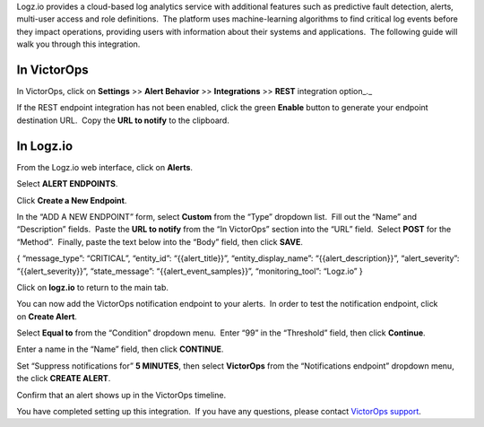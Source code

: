 Logz.io provides a cloud-based log analytics service with additional
features such as predictive fault detection, alerts, multi-user access
and role definitions.  The platform uses machine-learning algorithms to
find critical log events before they impact operations, providing users
with information about their systems and applications.  The following
guide will walk you through this integration.

In VictorOps
------------

In VictorOps, click on **Settings** >> **Alert Behavior**
>> **Integrations** >> **REST** integration option\_.\_

.. image:: images/integrations.png

If the REST endpoint integration has not been enabled, click the
green **Enable** button to generate your endpoint destination URL.  Copy
the **URL to notify** to the clipboard.

.. image:: images/REST-Endpoint-final.png

In Logz.io
----------

From the Logz.io web interface, click on **Alerts**.

.. image:: images/Logz_web_interface.png

Select **ALERT ENDPOINTS**.

.. image:: images/Logz_alert_def.png

Click **Create a New Endpoint**.

.. image:: images/Logz_create_new_endpoint.png

In the “ADD A NEW ENDPOINT” form, select **Custom** from the “Type”
dropdown list.  Fill out the “Name” and “Description” fields.  Paste
the **URL to notify** from the “In VictorOps” section into the “URL”
field.  Select **POST** for the “Method”.  Finally, paste the text below
into the “Body” field, then click **SAVE**.

{ “message_type”: “CRITICAL”, “entity_id”: “{{alert_title}}”,
“entity_display_name”: “{{alert_description}}”, “alert_severity”:
“{{alert_severity}}”, “state_message”: “{{alert_event_samples}}”,
“monitoring_tool”: “Logz.io” }

.. image:: images/Logz_add_a_new_end-1.png

Click on **logz.io** to return to the main tab.

.. image:: images/Logz_back_to_main.png

You can now add the VictorOps notification endpoint to your alerts.  In
order to test the notification endpoint, click on **Create Alert**.

.. image:: images/Logz_create_alert.png

Select **Equal to** from the “Condition” dropdown menu.  Enter “99” in
the “Threshold” field, then click **Continue**.

.. image:: images/Logz_io.png

Enter a name in the “Name” field, then click **CONTINUE**.

.. image:: images/Logz_definitions.png

Set “Suppress notifications for” **5 MINUTES**, then
select **VictorOps** from the “Notifications endpoint” dropdown menu,
the click **CREATE ALERT**.

.. image:: images/Logz_triggers.png

Confirm that an alert shows up in the VictorOps timeline.

.. image:: images/Logz_vo_confirm.png

You have completed setting up this integration.  If you have any
questions, please contact `VictorOps
support <mailto:Support@victorops.com?Subject=Logz.io%20VictorOps%20Integration>`__.
